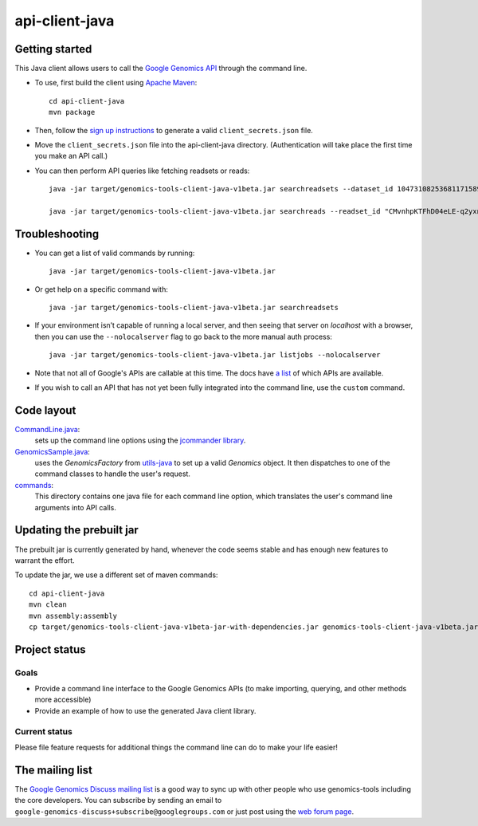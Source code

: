 ==============
api-client-java |Build Status|_ |Build Coverage|_
==============

.. |Build Status| image:: http://img.shields.io/travis/googlegenomics/api-client-java.svg?style=flat
.. _Build Status: https://travis-ci.org/googlegenomics/api-client-java

.. |Build Coverage| image:: http://img.shields.io/coveralls/googlegenomics/api-client-java.svg?style=flat
.. _Build Coverage: https://coveralls.io/r/googlegenomics/api-client-java?branch=master


Getting started
---------------

This Java client allows users to call the `Google Genomics API`_ through the
command line.

* To use, first build the client using `Apache Maven`_::

    cd api-client-java
    mvn package

* Then, follow the `sign up instructions`_ to generate a valid
  ``client_secrets.json`` file.

* Move the ``client_secrets.json`` file into the api-client-java directory.
  (Authentication will take place the first time you make an API call.)

* You can then perform API queries like fetching readsets or
  reads::

    java -jar target/genomics-tools-client-java-v1beta.jar searchreadsets --dataset_id 10473108253681171589 --fields "readsets(id,name)"

    java -jar target/genomics-tools-client-java-v1beta.jar searchreads --readset_id "CMvnhpKTFhD04eLE-q2yxnU" --sequence_name 1 --sequence_start 10000 --sequence_end 10000


Troubleshooting
---------------
    
* You can get a list of valid commands by running::

   java -jar target/genomics-tools-client-java-v1beta.jar

* Or get help on a specific command with::

   java -jar target/genomics-tools-client-java-v1beta.jar searchreadsets

* If your environment isn’t capable of running a local server, and then
  seeing that server on `localhost` with a browser, then you can use the ``--nolocalserver``
  flag to go back to the more manual auth process::
  
    java -jar target/genomics-tools-client-java-v1beta.jar listjobs --nolocalserver 

* Note that not all of Google's APIs are callable at this time. The docs have 
  `a list <http://google-genomics.readthedocs.org/en/latest/auth_requirements.html>`_ 
  of which APIs are available.
  
* If you wish to call an API that has not yet been fully integrated into 
  the command line, use the ``custom`` command.

.. _Google Genomics API: https://developers.google.com/genomics
.. _Apache Maven: http://maven.apache.org/download.cgi
.. _sign up instructions: https://developers.google.com/genomics


Code layout
-----------

`CommandLine.java <src/main/java/com/google/cloud/genomics/api/client/CommandLine.java>`_:
    sets up the command line options using the `jcommander library
    <https://github.com/cbeust/jcommander>`_.

`GenomicsSample.java <src/main/java/com/google/cloud/genomics/api/client/GenomicsSample.java>`_:
    uses the `GenomicsFactory` from `utils-java <https://github.com/googlegenomics/utils-java>`_
    to set up a valid `Genomics` object. It then dispatches to one of the command classes to 
    handle the user's request.
    
`commands <src/main/java/com/google/cloud/genomics/api/client/commands>`_:
    This directory contains one java file for each command line option, 
    which translates the user's command line arguments into API calls.


Updating the prebuilt jar
-------------------------

The prebuilt jar is currently generated by hand, whenever the code seems 
stable and has enough new features to warrant the effort.

To update the jar, we use a different set of maven commands::

  cd api-client-java
  mvn clean
  mvn assembly:assembly
  cp target/genomics-tools-client-java-v1beta-jar-with-dependencies.jar genomics-tools-client-java-v1beta.jar



Project status
--------------

Goals
~~~~~
* Provide a command line interface to the Google Genomics APIs 
  (to make importing, querying, and other methods more accessible)
* Provide an example of how to use the generated Java client library.


Current status
~~~~~~~~~~~~~~       
Please file feature requests for additional things the command line can do to make your life easier!


The mailing list
----------------

The `Google Genomics Discuss mailing list <https://groups.google.com/forum/#!forum/google-genomics-discuss>`_ is a good
way to sync up with other people who use genomics-tools including the core developers. You can subscribe
by sending an email to ``google-genomics-discuss+subscribe@googlegroups.com`` or just post using
the `web forum page <https://groups.google.com/forum/#!forum/google-genomics-discuss>`_.
